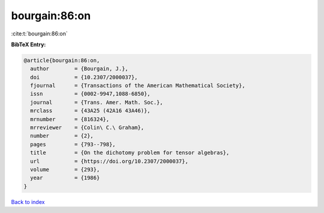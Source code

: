 bourgain:86:on
==============

:cite:t:`bourgain:86:on`

**BibTeX Entry:**

.. code-block:: bibtex

   @article{bourgain:86:on,
     author        = {Bourgain, J.},
     doi           = {10.2307/2000037},
     fjournal      = {Transactions of the American Mathematical Society},
     issn          = {0002-9947,1088-6850},
     journal       = {Trans. Amer. Math. Soc.},
     mrclass       = {43A25 (42A16 43A46)},
     mrnumber      = {816324},
     mrreviewer    = {Colin\ C.\ Graham},
     number        = {2},
     pages         = {793--798},
     title         = {On the dichotomy problem for tensor algebras},
     url           = {https://doi.org/10.2307/2000037},
     volume        = {293},
     year          = {1986}
   }

`Back to index <../By-Cite-Keys.html>`_
